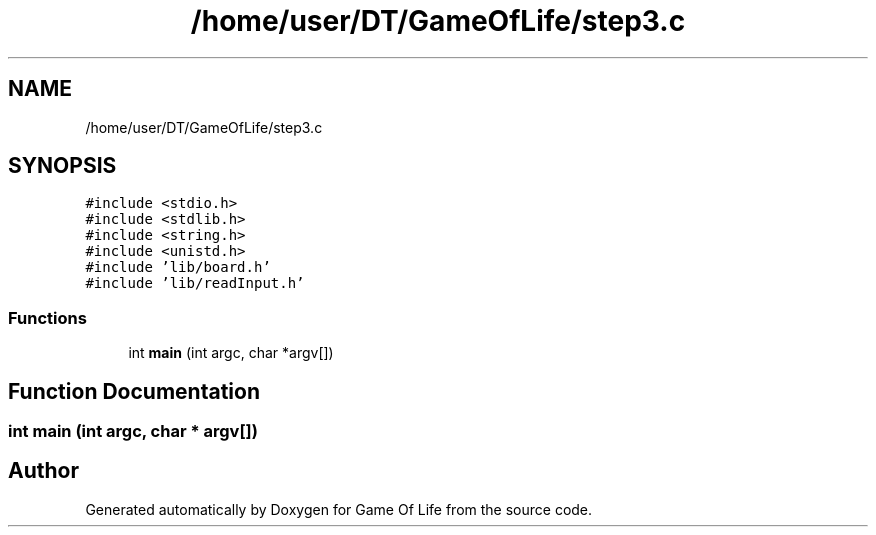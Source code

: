 .TH "/home/user/DT/GameOfLife/step3.c" 3 "Sat Jun 11 2022" "Game Of Life" \" -*- nroff -*-
.ad l
.nh
.SH NAME
/home/user/DT/GameOfLife/step3.c
.SH SYNOPSIS
.br
.PP
\fC#include <stdio\&.h>\fP
.br
\fC#include <stdlib\&.h>\fP
.br
\fC#include <string\&.h>\fP
.br
\fC#include <unistd\&.h>\fP
.br
\fC#include 'lib/board\&.h'\fP
.br
\fC#include 'lib/readInput\&.h'\fP
.br

.SS "Functions"

.in +1c
.ti -1c
.RI "int \fBmain\fP (int argc, char *argv[])"
.br
.in -1c
.SH "Function Documentation"
.PP 
.SS "int main (int argc, char * argv[])"

.SH "Author"
.PP 
Generated automatically by Doxygen for Game Of Life from the source code\&.

